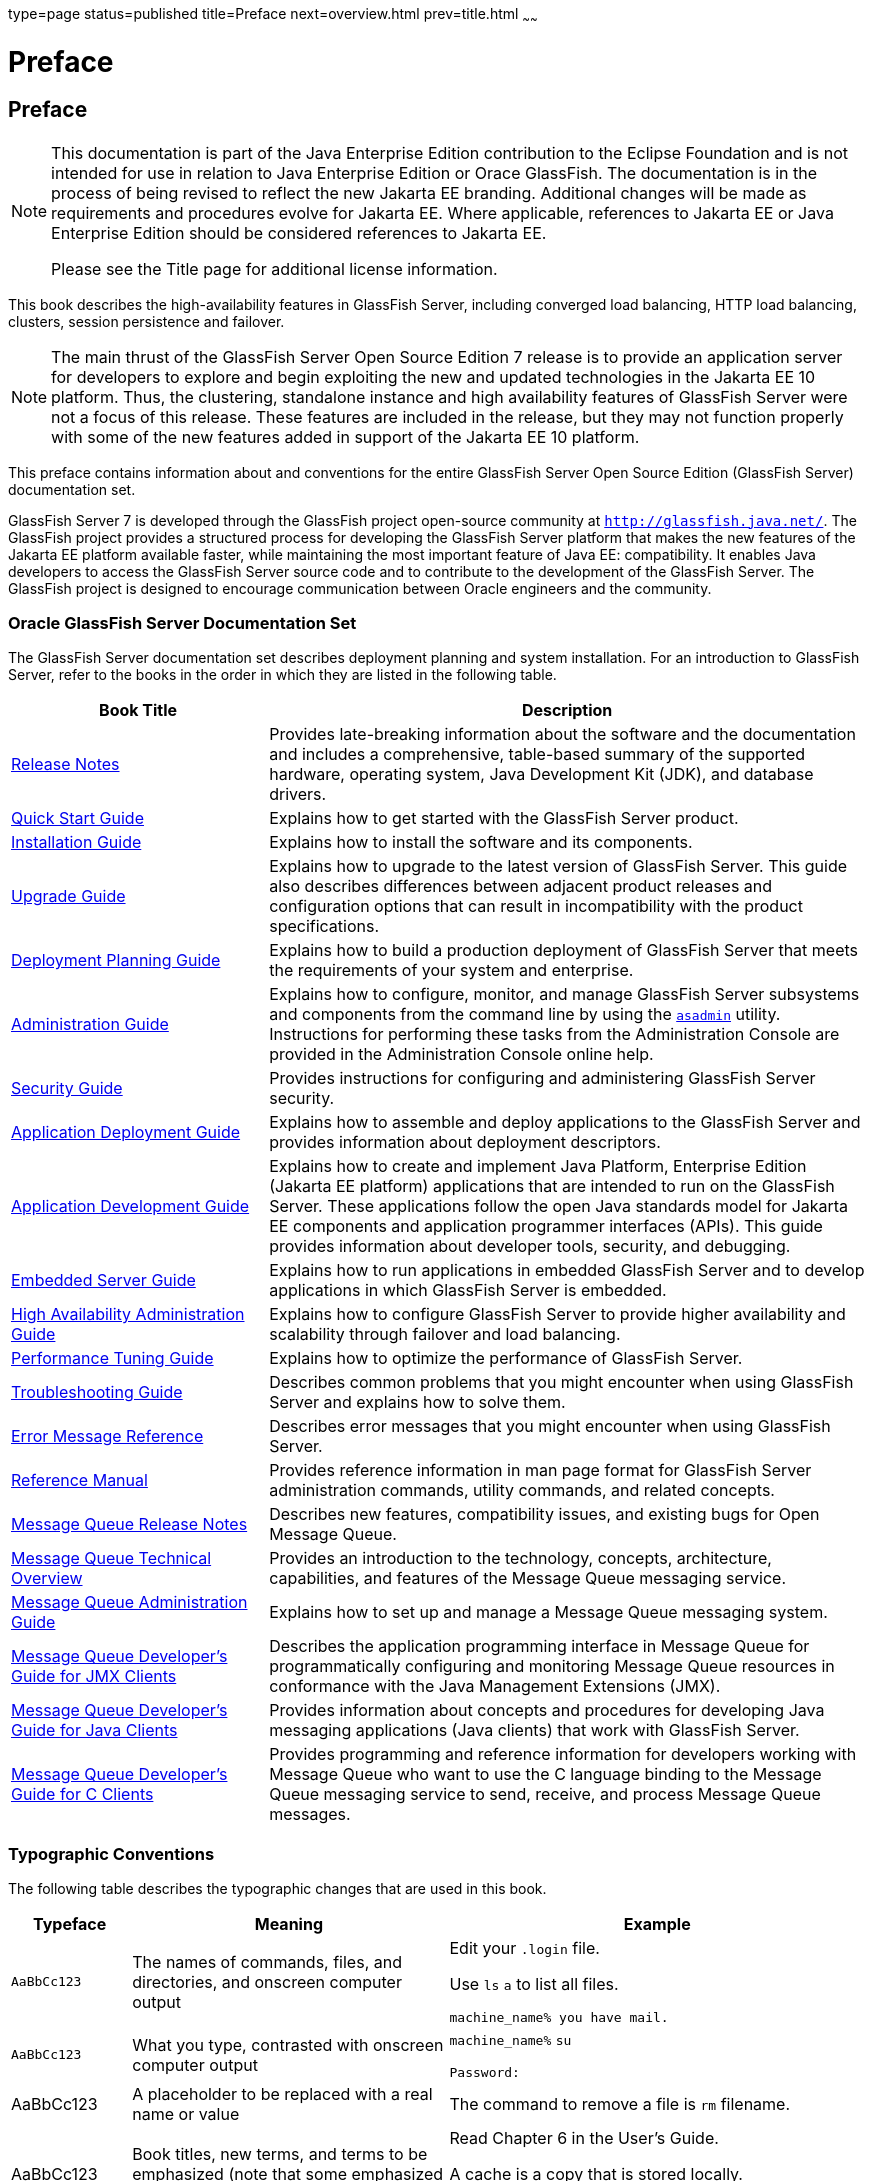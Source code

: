 type=page
status=published
title=Preface
next=overview.html
prev=title.html
~~~~~~

= Preface

[[GSHAG00001]][[pref]]


[[preface]]
== Preface

[NOTE]
====
This documentation is part of the Java Enterprise Edition contribution
to the Eclipse Foundation and is not intended for use in relation to
Java Enterprise Edition or Orace GlassFish. The documentation is in the
process of being revised to reflect the new Jakarta EE branding.
Additional changes will be made as requirements and procedures evolve
for Jakarta EE. Where applicable, references to Jakarta EE or Java
Enterprise Edition should be considered references to Jakarta EE.

Please see the Title page for additional license information.
====

This book describes the high-availability features in GlassFish Server,
including converged load balancing, HTTP load balancing, clusters,
session persistence and failover.


[NOTE]
====
The main thrust of the GlassFish Server Open Source Edition 7 release
is to provide an application server for developers to explore and begin
exploiting the new and updated technologies in the Jakarta EE 10 platform.
Thus, the clustering, standalone instance and high availability features
of GlassFish Server were not a focus of this release. These features are
included in the release, but they may not function properly with some of
the new features added in support of the Jakarta EE 10 platform.
====


This preface contains information about and conventions for the entire
GlassFish Server Open Source Edition (GlassFish Server) documentation
set.

GlassFish Server 7 is developed through the GlassFish project
open-source community at `http://glassfish.java.net/`. The GlassFish
project provides a structured process for developing the GlassFish
Server platform that makes the new features of the Jakarta EE platform
available faster, while maintaining the most important feature of Java
EE: compatibility. It enables Java developers to access the GlassFish
Server source code and to contribute to the development of the GlassFish
Server. The GlassFish project is designed to encourage communication
between Oracle engineers and the community.

[[GSHAG00163]][[gksfg]]


[[oracle-glassfish-server-documentation-set]]
=== Oracle GlassFish Server Documentation Set

The GlassFish Server documentation set describes deployment planning and
system installation. For an introduction to GlassFish Server, refer to
the books in the order in which they are listed in the following table.

[width="100%",cols="<30%,<70%",options="header",]
|===
|Book Title |Description
|link:../release-notes/toc.html#GSRLN[Release Notes] |Provides late-breaking information about
the software and the documentation and includes a comprehensive,
table-based summary of the supported hardware, operating system, Java
Development Kit (JDK), and database drivers.

|link:../quick-start-guide/toc.html#GSQSG[Quick Start Guide] |Explains how to get started with the
GlassFish Server product.

|link:../installation-guide/toc.html#GSING[Installation Guide] |Explains how to install the software
and its components.

|link:../upgrade-guide/toc.html#GSUPG[Upgrade Guide] |Explains how to upgrade to the latest
version of GlassFish Server. This guide also describes differences
between adjacent product releases and configuration options that can
result in incompatibility with the product specifications.

|link:../deployment-planning-guide/toc.html#GSPLG[Deployment Planning Guide] |Explains how to build a
production deployment of GlassFish Server that meets the requirements of
your system and enterprise.

|link:../administration-guide/toc.html#GSADG[Administration Guide] |Explains how to configure, monitor,
and manage GlassFish Server subsystems and components from the command
line by using the link:../reference-manual/asadmin.html#GSRFM00263[`asadmin`] utility. Instructions for
performing these tasks from the Administration Console are provided in
the Administration Console online help.

|link:../security-guide/toc.html#GSSCG[Security Guide] |Provides instructions for configuring and
administering GlassFish Server security.

|link:../application-deployment-guide/toc.html#GSDPG[Application Deployment Guide] |Explains how to assemble and
deploy applications to the GlassFish Server and provides information
about deployment descriptors.

|link:../application-development-guide/toc.html#GSDVG[Application Development Guide] |Explains how to create and
implement Java Platform, Enterprise Edition (Jakarta EE platform)
applications that are intended to run on the GlassFish Server. These
applications follow the open Java standards model for Jakarta EE components
and application programmer interfaces (APIs). This guide provides
information about developer tools, security, and debugging.

|link:../embedded-server-guide/toc.html#GSESG[Embedded Server Guide] |Explains how to run applications in
embedded GlassFish Server and to develop applications in which GlassFish
Server is embedded.

|link:../ha-administration-guide/toc.html#GSHAG[High Availability Administration Guide] |Explains how to
configure GlassFish Server to provide higher availability and
scalability through failover and load balancing.

|link:../performance-tuning-guide/toc.html#GSPTG[Performance Tuning Guide] |Explains how to optimize the
performance of GlassFish Server.

|link:../troubleshooting-guide/toc.html#GSTSG[Troubleshooting Guide] |Describes common problems that you
might encounter when using GlassFish Server and explains how to solve
them.

|link:../error-messages-reference/toc.html#GSEMR[Error Message Reference] |Describes error messages that you
might encounter when using GlassFish Server.

|link:../reference-manual/toc.html#GSRFM[Reference Manual] |Provides reference information in man
page format for GlassFish Server administration commands, utility
commands, and related concepts.

|link:../../openmq/mq-release-notes/toc.html#GMRLN[Message Queue Release Notes] |Describes new features,
compatibility issues, and existing bugs for Open Message Queue.

|link:../../openmq/mq-tech-over/toc.html#GMTOV[Message Queue Technical Overview] |Provides an introduction
to the technology, concepts, architecture, capabilities, and features of
the Message Queue messaging service.

|link:../../openmq/mq-admin-guide/toc.html#GMADG[Message Queue Administration Guide] |Explains how to set up
and manage a Message Queue messaging system.

|link:../../openmq/mq-dev-guide-jmx/toc.html#GMJMG[Message Queue Developer's Guide for JMX Clients] |Describes
the application programming interface in Message Queue for
programmatically configuring and monitoring Message Queue resources in
conformance with the Java Management Extensions (JMX).

|link:../../openmq/mq-dev-guide-java/toc.html#GMJVG[Message Queue Developer's Guide for Java Clients] |Provides
information about concepts and procedures for developing Java messaging
applications (Java clients) that work with GlassFish Server.

|link:../../openmq/mq-dev-guide-c/toc.html#GMCCG[Message Queue Developer's Guide for C Clients] |Provides
programming and reference information for developers working with
Message Queue who want to use the C language binding to the Message
Queue messaging service to send, receive, and process Message Queue
messages.
|===


[[GSHAG00165]][[fwbkx]]


[[typographic-conventions]]
=== Typographic Conventions

The following table describes the typographic changes that are used in
this book.

[width="100%",cols="<14%,<37%,<49%",options="header",]
|===
|Typeface |Meaning |Example
|`AaBbCc123` |The names of commands, files, and directories, and
onscreen computer output a|
Edit your `.login` file.

Use `ls` `a` to list all files.

`machine_name% you have mail.`

|`AaBbCc123` |What you type, contrasted with onscreen computer output a|
`machine_name%` `su`

`Password:`

|AaBbCc123 |A placeholder to be replaced with a real name or value |The
command to remove a file is `rm` filename.

|AaBbCc123 |Book titles, new terms, and terms to be emphasized (note
that some emphasized items appear bold online) a|
Read Chapter 6 in the User's Guide.

A cache is a copy that is stored locally.

Do not save the file.

|===


[[GSHAG00166]][[fquvc]]


[[symbol-conventions]]
=== Symbol Conventions

The following table explains symbols that might be used in this book.

[width="100%",cols="<10%,<26%,<28%,<36%",options="header",]
|===
|Symbol |Description |Example |Meaning
|`[ ]` |Contains optional arguments and command options. |`ls [-l]` |The
`-l` option is not required.

|`{ \| }` |Contains a set of choices for a required command option.
|`-d {y\|n}` |The `-d` option requires that you use either the `y`
argument or the `n` argument.

|`${ }` |Indicates a variable reference. |`${com.sun.javaRoot}`
|References the value of the `com.sun.javaRoot` variable.

|- |Joins simultaneous multiple keystrokes. |Control-A |Press the
Control key while you press the A key.

|+ + |Joins consecutive multiple keystrokes. |Ctrl+A+N |Press the
Control key, release it, and then press the subsequent keys.

|> |Indicates menu item selection in a graphical user interface. |File >
New > Templates |From the File menu, choose New. From the New submenu,
choose Templates.
|===


[[GSHAG00164]][[ghpfg]]


[[default-paths-and-file-names]]
=== Default Paths and File Names

The following table describes the default paths and file names that are
used in this book.

[width="100%",cols="<14%,<34%,<52%",options="header",]
|===
|Placeholder |Description |Default Value
|as-install
a|Represents the base installation directory for GlassFish Server.

In configuration files, as-install is represented as follows:

`${com.sun.aas.installRoot}`

a|Installations on the Oracle Solaris operating system, Linux operating
system, and Mac OS operating system:

user's-home-directory``/glassfish7/glassfish``

Installations on the Windows operating system:

SystemDrive``:\glassfish7\glassfish``

|as-install-parent
|Represents the parent of the base installation directory for GlassFish Server.
a|Installations on the Oracle Solaris operating system, Linux operating
system, and Mac operating system:

user's-home-directory``/glassfish7``

Installations on the Windows operating system:

SystemDrive``:\glassfish7``

|domain-root-dir
|Represents the directory in which a domain is created by default.
|as-install``/domains/``

|domain-dir
a|Represents the directory in which a domain's configuration is stored.

In configuration files, domain-dir is represented as follows:

`${com.sun.aas.instanceRoot}`
|domain-root-dir``/``domain-name

|instance-dir
|Represents the directory for a server instance.
|domain-dir``/``instance-name
|===
